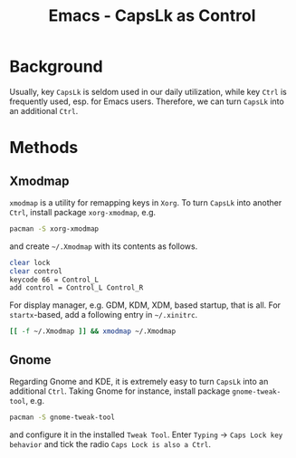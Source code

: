 #+TITLE: Emacs - CapsLk as Control

* Background
Usually, key =CapsLk= is seldom used in our daily utilization, while key =Ctrl= is frequently used, esp. for Emacs users. Therefore, we can turn =CapsLk= into an additional =Ctrl=.
* Methods
** Xmodmap
=xmodmap= is a utility for remapping keys in =Xorg=. To turn =CapsLk= into another =Ctrl=, install package =xorg-xmodmap=, e.g.
#+BEGIN_SRC sh
pacman -S xorg-xmodmap
#+END_SRC
and create =~/.Xmodmap= with its contents as follows.
#+BEGIN_SRC sh
clear lock
clear control
keycode 66 = Control_L
add control = Control_L Control_R
#+END_SRC
For display manager, e.g. GDM, KDM, XDM, based startup, that is all. For =startx=-based, add a following entry in =~/.xinitrc=.
#+BEGIN_SRC sh
[[ -f ~/.Xmodmap ]] && xmodmap ~/.Xmodmap
#+END_SRC
** Gnome
Regarding Gnome and KDE, it is extremely easy to turn =CapsLk= into an additional =Ctrl=. Taking Gnome for instance, install package =gnome-tweak-tool=, e.g.
#+BEGIN_SRC sh
pacman -S gnome-tweak-tool
#+END_SRC
and configure it in the installed =Tweak Tool=. Enter =Typing= -> =Caps Lock key behavior= and tick the radio =Caps Lock is also a Ctrl=.
